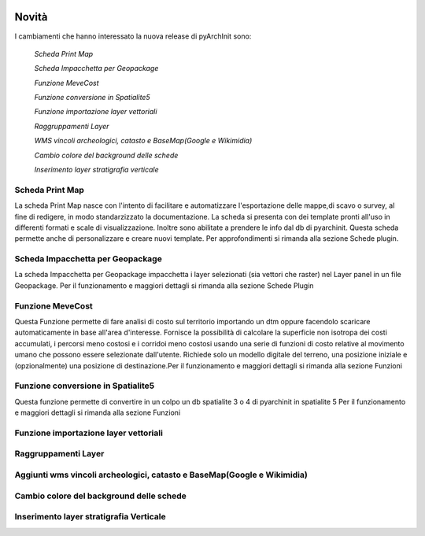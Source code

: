 .. image:: ./_images/logo_3.png
   :align: right
   
Novità
***********************************************

I cambiamenti che hanno interessato la nuova release di pyArchInit sono:

	*Scheda Print Map*
	 
	*Scheda Impacchetta per Geopackage*
	 
	*Funzione MeveCost*
	 
	*Funzione conversione in Spatialite5*
	 
	*Funzione importazione layer vettoriali*
	
	*Raggruppamenti Layer*
	 
	*WMS vincoli archeologici, catasto e BaseMap(Google e Wikimidia)*
	 
	*Cambio colore del background delle schede*
	 
	*Inserimento layer stratigrafia verticale*
	 
	


Scheda Print Map 
================ 
.. image:: ./_images/print_map.png
   :align: center
   
La scheda Print Map nasce con l'intento di facilitare e automatizzare l'esportazione  delle mappe,di scavo o survey, al fine di redigere, in modo standarzizzato la documentazione.
La scheda si presenta con dei template pronti all'uso in differenti formati e scale di visualizzazione. Inoltre sono abilitate a prendere le info dal db di pyarchinit. Questa scheda permette anche di 
personalizzare e creare nuovi template. Per approfondimenti si rimanda alla sezione Schede plugin.

.. video:: ./_images/print_map.mp4
   :width: 500
   :height: 300
   


Scheda Impacchetta per Geopackage
================================= 
.. image:: ./_images/gpkg.png
   :align: center

La scheda Impacchetta per Geopackage impacchetta i layer selezionati (sia vettori che raster) nel Layer panel in un file Geopackage. 
Per il funzionamento e maggiori dettagli si rimanda alla sezione Schede Plugin

.. video:: ./_images/gpkg.mp4
   :width: 500
   :height: 300
   

Funzione MeveCost
================= 
.. image:: ./_images/movecost.png
   :align: center

Questa Funzione permette di fare analisi di costo sul territorio importando un dtm oppure facendolo scaricare automaticamente in base all'area d'interesse.
Fornisce la possibilità di calcolare la superficie non isotropa dei costi accumulati, i percorsi meno costosi e i corridoi meno costosi usando una serie di 
funzioni di costo relative al movimento umano che possono essere selezionate dall'utente. Richiede solo un modello digitale del terreno, una posizione 
iniziale e (opzionalmente) una posizione di destinazione.Per il funzionamento e maggiori dettagli si rimanda alla sezione Funzioni

.. video:: ./_images/movecost.mp4
   :width: 500
   :height: 300
   
   
Funzione conversione in Spatialite5
===================================
.. image:: ./_images/toolbox.png
   :align: center

Questa funzione permette di convertire in un colpo un db spatialite 3 o 4 di pyarchinit in spatialite 5
Per il funzionamento e maggiori dettagli si rimanda alla sezione Funzioni

.. video:: ./_images/spatialite_convert.mp4
   :width: 500
   :height: 300
   

Funzione importazione layer vettoriali 
====================================== 
.. image:: ./_images/iconConn.png
   :align: center

Raggruppamenti Layer
====================
.. image:: ./_images/Layer_plus.png
   :align: center

Aggiunti wms vincoli archeologici, catasto e BaseMap(Google e Wikimidia)
======================================================================== 
.. image:: ./_images/radar.png
   :align: center

Cambio colore del background delle schede
========================================== 


Inserimento layer stratigrafia Verticale
=========================================


